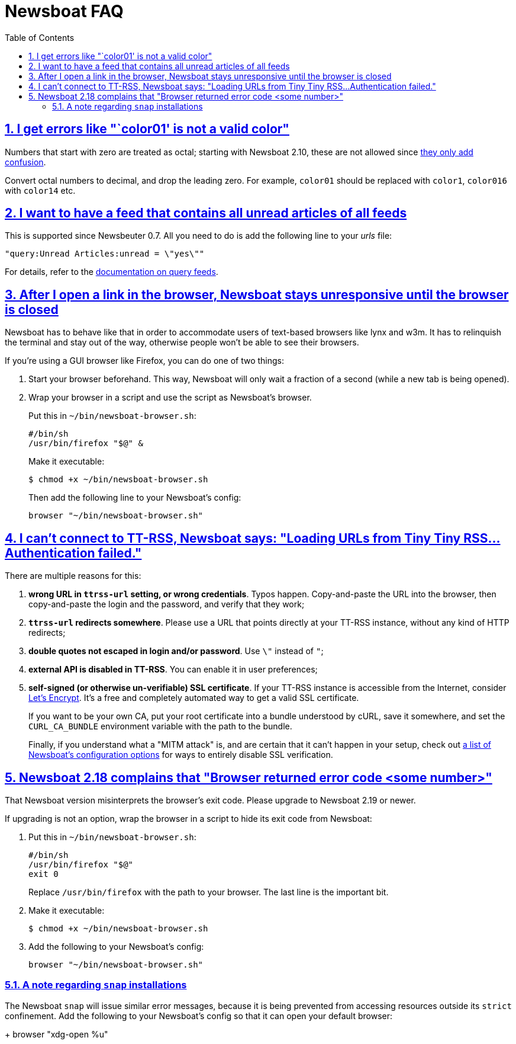 = Newsboat FAQ
:toc: left
:sectnums:
:sectanchors:
:sectlinks:
:nofooter:

== I get errors like "`color01' is not a valid color"

Numbers that start with zero are treated as octal; starting with Newsboat
2.10, these are not allowed since
https://github.com/akrennmair/newsbeuter/issues/186[they only add confusion].

Convert octal numbers to decimal, and drop the leading zero. For example,
`color01` should be replaced with `color1`, `color016` with `color14` etc.

== I want to have a feed that contains all unread articles of all feeds

This is supported since Newsbeuter 0.7. All you need to do is add the following
line to your _urls_ file:

	"query:Unread Articles:unread = \"yes\""

For details, refer to the link:newsboat.html#_query_feeds[documentation on
query feeds].

== After I open a link in the browser, Newsboat stays unresponsive until the browser is closed

Newsboat has to behave like that in order to accommodate users of text-based
browsers like lynx and w3m. It has to relinquish the terminal and stay out of
the way, otherwise people won't be able to see their browsers.

If you're using a GUI browser like Firefox, you can do one of two things:

1. Start your browser beforehand. This way, Newsboat will only wait a fraction
   of a second (while a new tab is being opened).

2. Wrap your browser in a script and use the script as Newsboat's browser.
+
Put this in `~/bin/newsboat-browser.sh`:
+
    #/bin/sh
    /usr/bin/firefox "$@" &
+
Make it executable:
+
    $ chmod +x ~/bin/newsboat-browser.sh
+
Then add the following line to your Newsboat's config:
+
    browser "~/bin/newsboat-browser.sh"

== I can't connect to TT-RSS, Newsboat says: "Loading URLs from Tiny Tiny RSS...Authentication failed."

There are multiple reasons for this:

1. **wrong URL in `ttrss-url` setting, or wrong credentials**. Typos happen.
   Copy-and-paste the URL into the browser, then copy-and-paste the login and
   the password, and verify that they work;

2. **`ttrss-url` redirects somewhere**. Please use a URL that points directly
   at your TT-RSS instance, without any kind of HTTP redirects;

3. **double quotes not escaped in login and/or password**. Use `\"` instead of `"`;

4. **external API is disabled in TT-RSS**. You can enable it in user preferences;

5. **self-signed (or otherwise un-verifiable) SSL certificate**. If your TT-RSS
   instance is accessible from the Internet, consider
   https://letsencrypt.org/[Let's Encrypt]. It's a free and completely
   automated way to get a valid SSL certificate.
+
If you want to be your own CA, put your root certificate into a bundle
understood by cURL, save it somewhere, and set the `CURL_CA_BUNDLE` environment
variable with the path to the bundle.
+
Finally, if you understand what a "MITM attack" is, and are certain that it
can't happen in your setup, check out <<newsboat#_first_steps,a list of
Newsboat's configuration options>> for ways to entirely disable SSL
verification.

== Newsboat 2.18 complains that "Browser returned error code <some number>"

That Newsboat version misinterprets the browser's exit code. Please upgrade to
Newsboat 2.19 or newer.

If upgrading is not an option, wrap the browser in a script to hide its exit
code from Newsboat:

1. Put this in `~/bin/newsboat-browser.sh`:
+
    #/bin/sh
    /usr/bin/firefox "$@"
    exit 0
+
Replace `/usr/bin/firefox` with the path to your browser. The last line is the
important bit.

2. Make it executable:
+
    $ chmod +x ~/bin/newsboat-browser.sh

3. Add the following to your Newsboat's config:
+
    browser "~/bin/newsboat-browser.sh"

=== A note regarding `snap` installations

The Newsboat `snap` will issue similar error messages, because it is being prevented from accessing resources outside its `strict` confinement. Add the following to your Newsboat's config so that it can open your default browser:
+
    browser "xdg-open %u"
